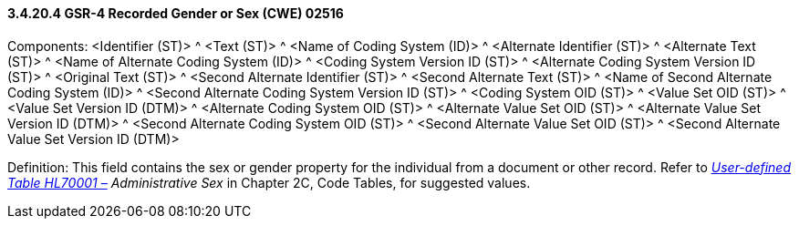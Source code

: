 ==== *3.4.20.4* GSR-4 Recorded Gender or Sex (CWE) 02516

Components: <Identifier (ST)> ^ <Text (ST)> ^ <Name of Coding System (ID)> ^ <Alternate Identifier (ST)> ^ <Alternate Text (ST)> ^ <Name of Alternate Coding System (ID)> ^ <Coding System Version ID (ST)> ^ <Alternate Coding System Version ID (ST)> ^ <Original Text (ST)> ^ <Second Alternate Identifier (ST)> ^ <Second Alternate Text (ST)> ^ <Name of Second Alternate Coding System (ID)> ^ <Second Alternate Coding System Version ID (ST)> ^ <Coding System OID (ST)> ^ <Value Set OID (ST)> ^ <Value Set Version ID (DTM)> ^ <Alternate Coding System OID (ST)> ^ <Alternate Value Set OID (ST)> ^ <Alternate Value Set Version ID (DTM)> ^ <Second Alternate Coding System OID (ST)> ^ <Second Alternate Value Set OID (ST)> ^ <Second Alternate Value Set Version ID (DTM)>

Definition: This field contains the sex or gender property for the individual from a document or other record. Refer to file:///E:\V2\v2.9%20final%20Nov%20from%20Frank\V29_CH02C_Tables.docx#HL70001[_User-defined Table HL70001 –_] _Administrative Sex_ in Chapter 2C, Code Tables, for suggested values.

